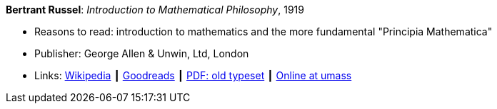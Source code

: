 *Bertrant Russel*: _Introduction to Mathematical Philosophy_, 1919

* Reasons to read: introduction to mathematics and the more fundamental "Principia Mathematica"
* Publisher: George Allen & Unwin, Ltd, London
* Links:
    link:https://en.wikipedia.org/wiki/Introduction_to_Mathematical_Philosophy[Wikipedia] ┃
    link:https://www.goodreads.com/book/show/31886.Introduction_to_Mathematical_Philosophy?ac=1&from_search=true[Goodreads] ┃
    link:https://archive.org/details/introductiontoma00russuoft[PDF: old typeset] ┃
    link:http://people.umass.edu/klement/russell-imp.html[Online at umass]
ifdef::local[]
* Local links:
    link:/library/book/1910/russel-mathematical_philosophy-1919.pdf[PDF]
endif::[]


